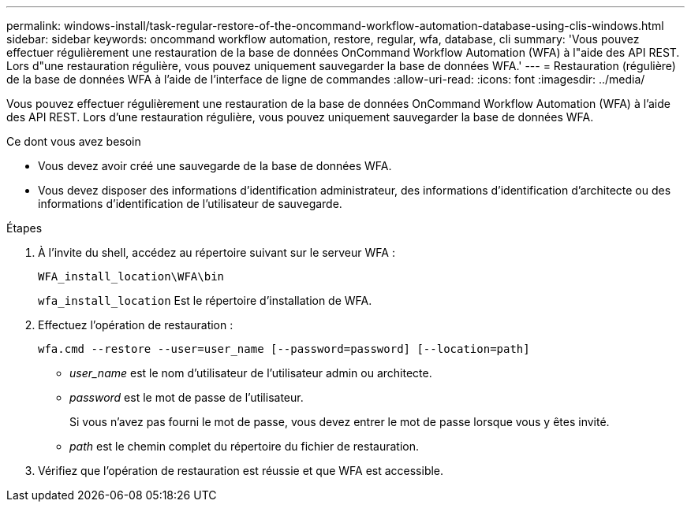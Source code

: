 ---
permalink: windows-install/task-regular-restore-of-the-oncommand-workflow-automation-database-using-clis-windows.html 
sidebar: sidebar 
keywords: oncommand workflow automation, restore, regular, wfa, database, cli 
summary: 'Vous pouvez effectuer régulièrement une restauration de la base de données OnCommand Workflow Automation (WFA) à l"aide des API REST. Lors d"une restauration régulière, vous pouvez uniquement sauvegarder la base de données WFA.' 
---
= Restauration (régulière) de la base de données WFA à l'aide de l'interface de ligne de commandes
:allow-uri-read: 
:icons: font
:imagesdir: ../media/


[role="lead"]
Vous pouvez effectuer régulièrement une restauration de la base de données OnCommand Workflow Automation (WFA) à l'aide des API REST. Lors d'une restauration régulière, vous pouvez uniquement sauvegarder la base de données WFA.

.Ce dont vous avez besoin
* Vous devez avoir créé une sauvegarde de la base de données WFA.
* Vous devez disposer des informations d'identification administrateur, des informations d'identification d'architecte ou des informations d'identification de l'utilisateur de sauvegarde.


.Étapes
. À l'invite du shell, accédez au répertoire suivant sur le serveur WFA :
+
`WFA_install_location\WFA\bin`

+
`wfa_install_location` Est le répertoire d'installation de WFA.

. Effectuez l'opération de restauration :
+
`wfa.cmd --restore --user=user_name [--password=password] [--location=path]`

+
** _user_name_ est le nom d'utilisateur de l'utilisateur admin ou architecte.
** _password_ est le mot de passe de l'utilisateur.
+
Si vous n'avez pas fourni le mot de passe, vous devez entrer le mot de passe lorsque vous y êtes invité.

** _path_ est le chemin complet du répertoire du fichier de restauration.


. Vérifiez que l'opération de restauration est réussie et que WFA est accessible.

